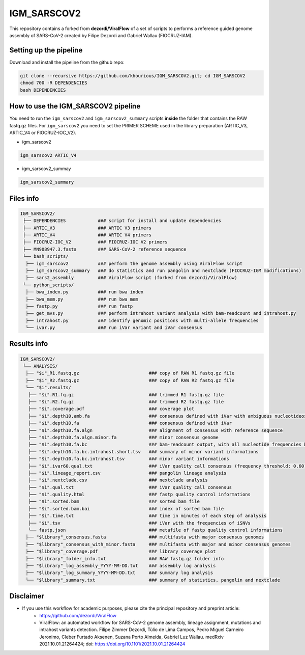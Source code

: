 ************
IGM_SARSCOV2
************

This repository contains a forked from **dezordi/ViralFlow** of a set of scripts to performs a reference guided genome assembly of SARS-CoV-2 created by Filipe Dezordi and Gabriel Wallau (FIOCRUZ-IAM).

-----------------------
Setting up the pipeline
-----------------------

Download and install the pipeline from the github repo:

.. code:: bash

    git clone --recursive https://github.com/khourious/IGM_SARSCOV2.git; cd IGM_SARSCOV2
    chmod 700 -R DEPENDENCIES
    bash DEPENDENCIES

------------------------------------
How to use the IGM_SARSCOV2 pipeline
------------------------------------

You need to run the ``igm_sarscov2`` and ``igm_sarscov2_summary`` scripts **inside** the folder that contains the RAW fastq.gz files. For ``igm_sarscov2`` you need to set the PRIMER SCHEME used in the library preparation (ARTIC_V3, ARTIC_V4 or FIOCRUZ-IOC_V2).

* igm_sarscov2

.. code:: bash

    igm_sarscov2 ARTIC_V4

* igm_sarscov2_summay

.. code:: bash

    igm_sarscov2_summary

----------
Files info
----------

.. code-block:: text

    IGM_SARSCOV2/
     ├── DEPENDENCIES            ### script for install and update dependencies
     ├── ARTIC_V3                ### ARTIC V3 primers
     ├── ARTIC_V4                ### ARTIC V4 primers
     ├── FIOCRUZ-IOC_V2          ### FIOCRUZ-IOC V2 primers
     ├── MN908947.3.fasta        ### SARS-CoV-2 reference sequence
     └── bash_scripts/
      ├── igm_sarscov2           ### perform the genome assembly using ViralFlow script
      ├── igm_sarscov2_summary   ### do statistics and run pangolin and nextclade (FIOCRUZ-IGM modifications)
      ├── sars2_assembly         ### ViralFlow script (forked from dezordi/ViralFlow)
     └── python_scripts/
      ├── bwa_index.py           ### run bwa index
      ├── bwa_mem.py             ### run bwa mem
      ├── fastp.py               ### run fastp
      ├── get_mvs.py             ### perform intrahost variant analysis with bam-readcount and intrahost.py
      ├── intrahost.py           ### identify genomic positions with multi-allele frequencies
      └── ivar.py                ### run iVar variant and iVar consensus

------------
Results info
------------

.. code-block:: text

    IGM_SARSCOV2/
     └── ANALYSIS/
      ├── "$i"_R1.fastq.gz                          ### copy of RAW R1 fastq.gz file
      ├── "$i"_R2.fastq.gz                          ### copy of RAW R2 fastq.gz file
      └── "$i".results/
       ├── "$i".R1.fq.gz                            ### trimmed R1 fastq.gz file
       ├── "$i".R2.fq.gz                            ### trimmed R2 fastq.gz file
       ├── "$i".coverage.pdf                        ### coverage plot
       ├── "$i".depth10.amb.fa                      ### consensus defined with iVar with ambiguous nucleotideos on positions where major allele frequencies correspond at least 60% of depth
       ├── "$i".depth10.fa                          ### consensus defined with iVar
       ├── "$i".depth10.fa.algn                     ### alignment of consensus with reference sequence
       ├── "$i".depth10.fa.algn.minor.fa            ### minor consensus genome
       ├── "$i".depth10.fa.bc                       ### bam-readcount output, with all nucleotide frequencies by genomic position
       ├── "$i".depth10.fa.bc.intrahost.short.tsv   ### summary of minor variant informations
       ├── "$i".depth10.fa.bc.intrahost.tsv         ### minor variant informations
       ├── "$i".ivar60.qual.txt                     ### iVar quality call consensus (frequency threshold: 0.60)
       ├── "$i".lineage_report.csv                  ### pangolin lineage analysis
       ├── "$i".nextclade.csv                       ### nextclade analysis
       ├── "$i".qual.txt                            ### iVar quality call consensus
       ├── "$i".quality.html                        ### fastp quality control informations
       ├── "$i".sorted.bam                          ### sorted bam file
       ├── "$i".sorted.bam.bai                      ### index of sorted bam file
       ├── "$i".time.txt                            ### time in minutes of each step of analysis
       ├── "$i".tsv                                 ### iVar with the frequencies of iSNVs
       └── fastp.json                               ### metafile of fastp quality control informations
      ├── "$library"_consensus.fasta                ### multifasta with major consensus genomes
      ├── "$library"_consensus_with_minor.fasta     ### multifasta with major and minor consensus genomes
      ├── "$library"_coverage.pdf                   ### library coverage plot
      ├── "$library"_folder_info.txt                ### RAW fastq.gz folder info
      ├── "$library"_log_assembly_YYYY-MM-DD.txt    ### assembly log analysis
      ├── "$library"_log_summary_YYYY-MM-DD.txt     ### summary log analysis
      └── "$library"_summary.txt                    ### summary of statistics, pangolin and nextclade

----------
Disclaimer
----------
* If you use this workflow for academic purposes, please cite the principal repository and preprint article:
    * https://github.com/dezordi/ViralFlow
    * ViralFlow: an automated workflow for SARS-CoV-2 genome assembly, lineage assignment, mutations and intrahost variants detection. Filipe Zimmer Dezordi, Túlio de Lima Campos, Pedro Miguel Carneiro Jeronimo, Cleber Furtado Aksenen, Suzana Porto Almeida, Gabriel Luz Wallau. medRxiv 2021.10.01.21264424; doi: https://doi.org/10.1101/2021.10.01.21264424

